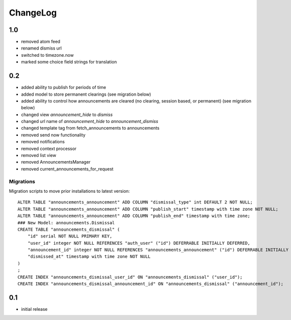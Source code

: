 .. _changelog:

ChangeLog
=========

1.0
---

- removed atom feed
- renamed dismiss url
- switched to timezone.now
- marked some choice field strings for translation

0.2
---

- added ability to publish for periods of time
- added model to store permanent clearings (see migration below)
- added ability to control how announcements are cleared (no
  clearing, session based, or permanent) (see migration below)
- changed view `announcement_hide` to `dismiss`
- changed url name of `announcement_hide` to `announcement_dismiss`
- changed template tag from fetch_announcements to announcements
- removed send now functionality
- removed notifications
- removed context processor
- removed list view
- removed AnnouncementsManager
- removed current_announcements_for_request


Migrations
^^^^^^^^^^

Migration scripts to move prior installations to latest version::

    ALTER TABLE "announcements_announcement" ADD COLUMN "dismissal_type" int DEFAULT 2 NOT NULL;
    ALTER TABLE "announcements_announcement" ADD COLUMN "publish_start" timestamp with time zone NOT NULL;
    ALTER TABLE "announcements_announcement" ADD COLUMN "publish_end" timestamp with time zone;
    ### New Model: announcements.Dismissal
    CREATE TABLE "announcements_dismissal" (
        "id" serial NOT NULL PRIMARY KEY,
        "user_id" integer NOT NULL REFERENCES "auth_user" ("id") DEFERRABLE INITIALLY DEFERRED,
        "announcement_id" integer NOT NULL REFERENCES "announcements_announcement" ("id") DEFERRABLE INITIALLY DEFERRED,
        "dismissed_at" timestamp with time zone NOT NULL
    )
    ;
    CREATE INDEX "announcements_dismissal_user_id" ON "announcements_dismissal" ("user_id");
    CREATE INDEX "announcements_dismissal_announcement_id" ON "announcements_dismissal" ("announcement_id");


0.1
---

- initial release
